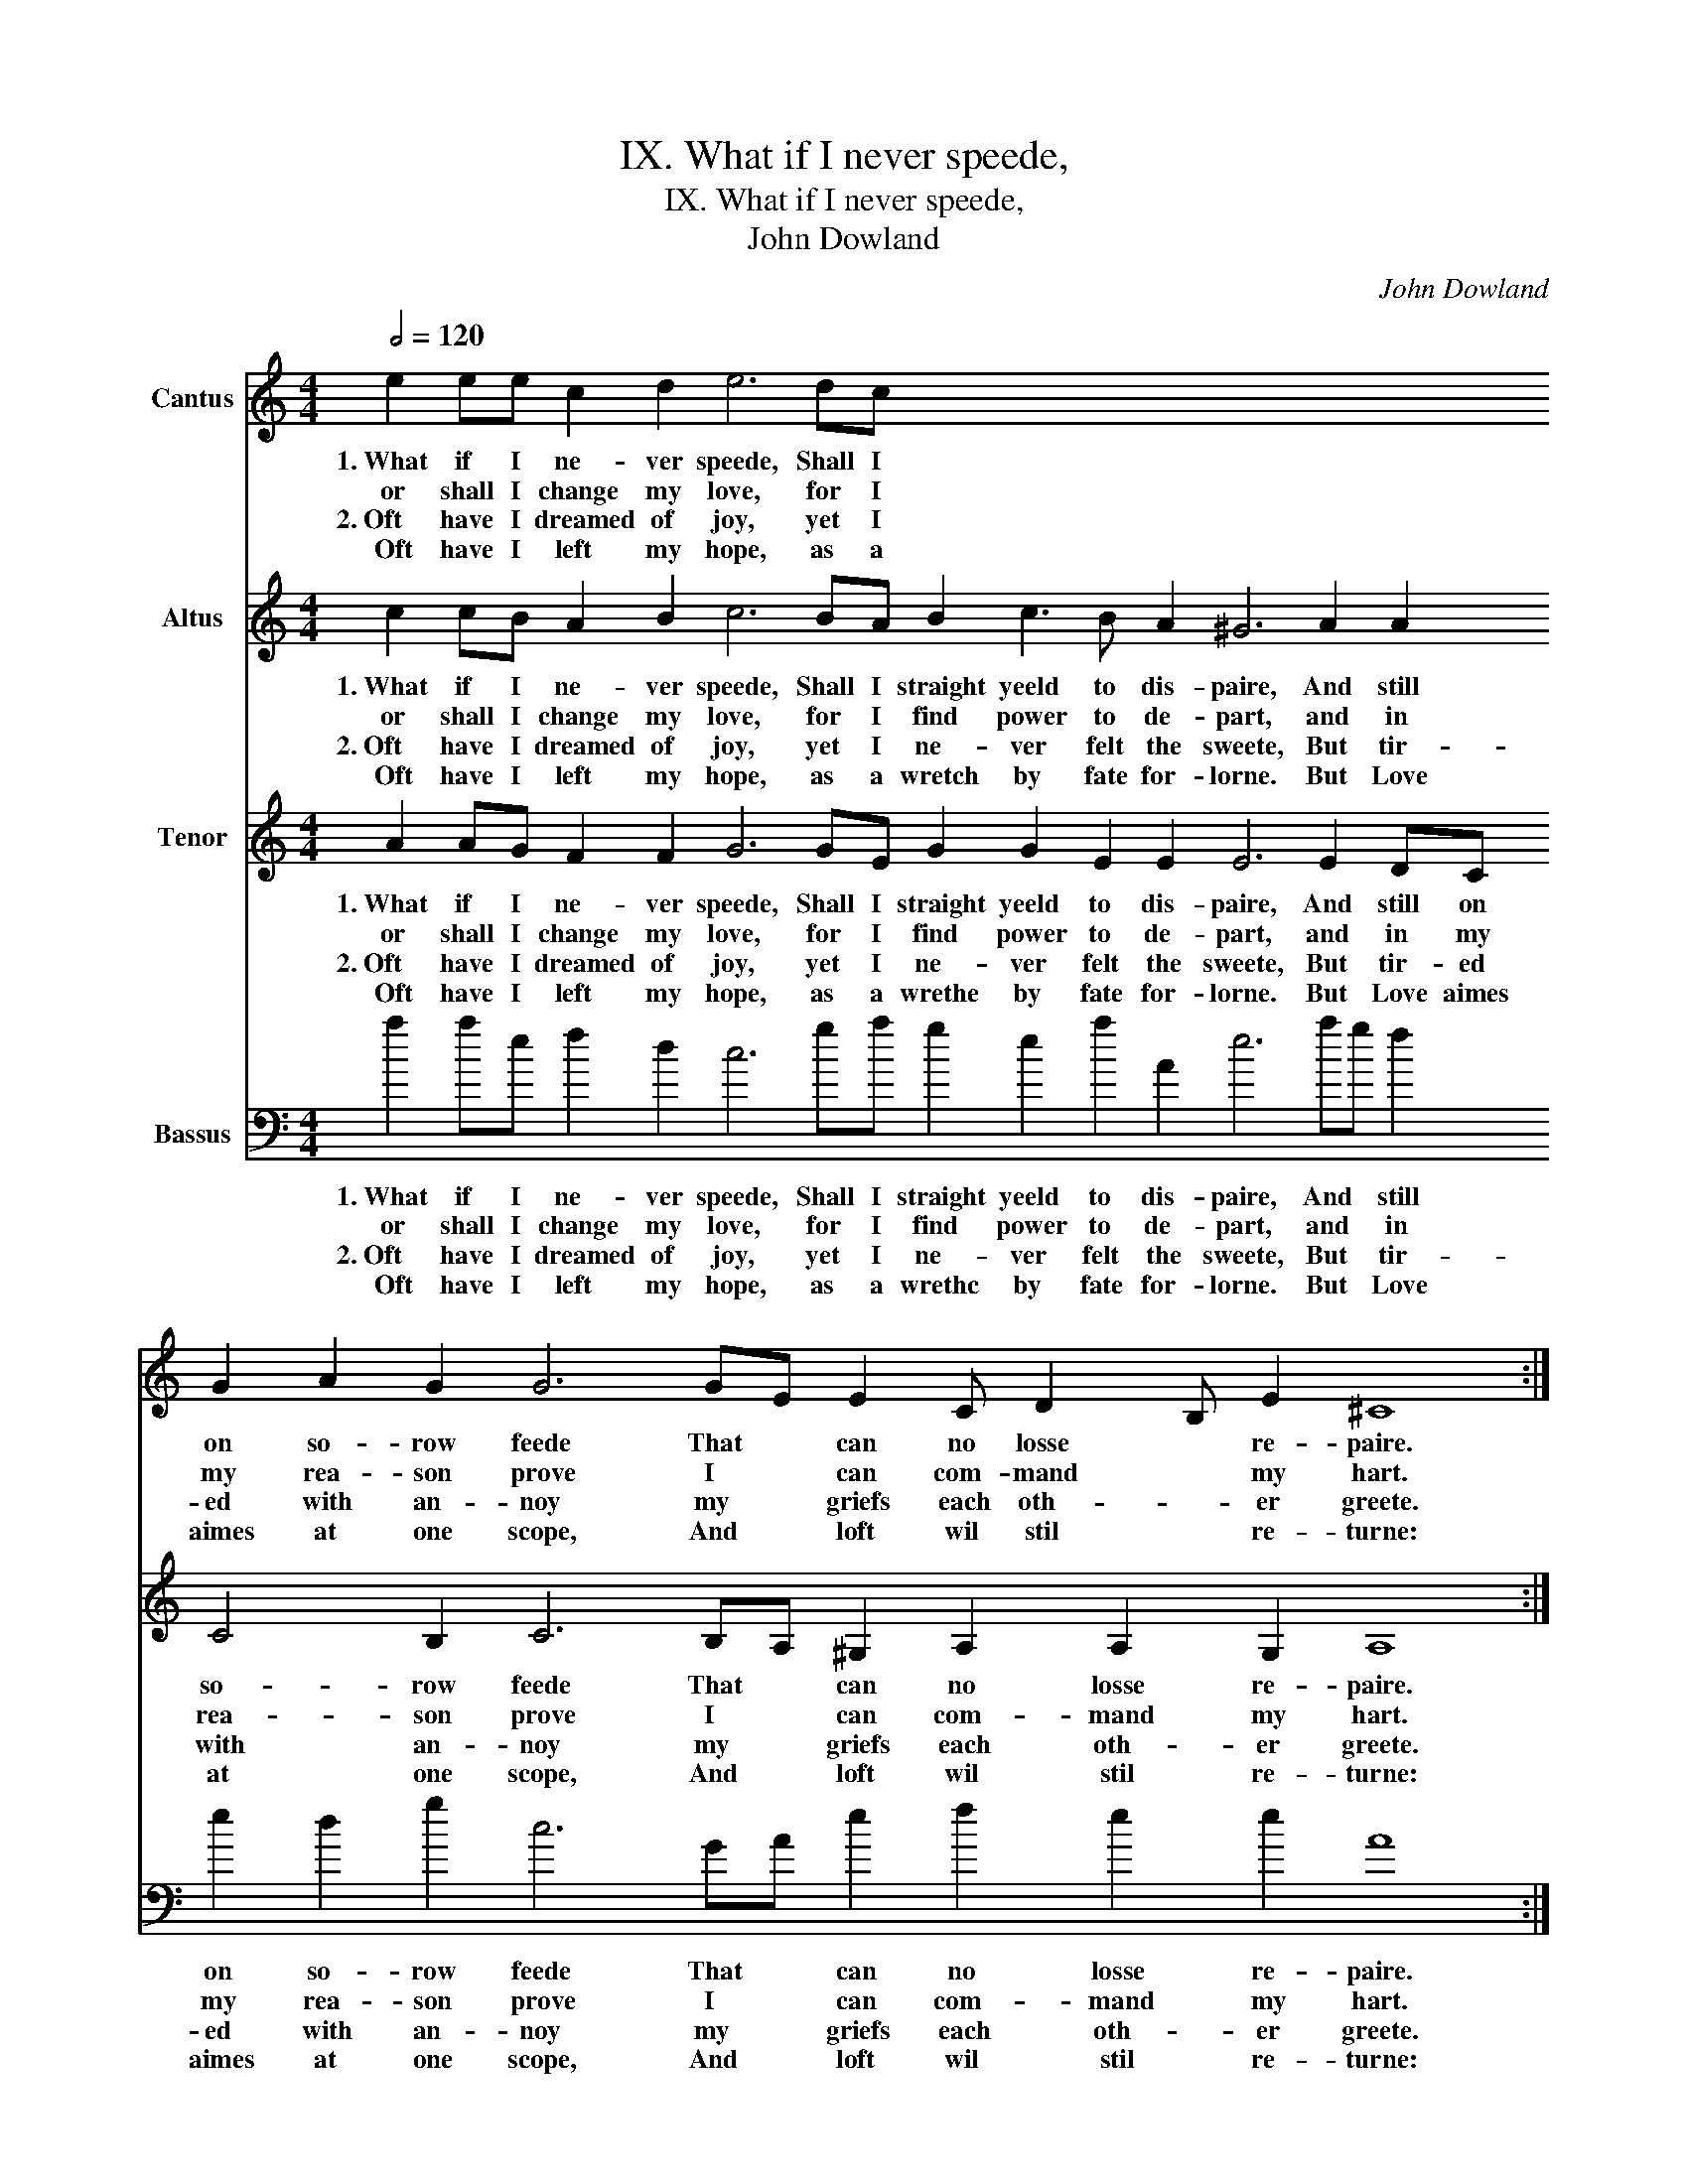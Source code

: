 X:1
T:IX. What if I never speede,
T:IX. What if I never speede,
T:John Dowland
C:John Dowland
%%score 1 2 3 4
L:1/8
Q:1/2=120
M:4/4
K:C
V:1 treble nm="Cantus"
V:2 treble nm="Altus"
V:3 treble nm="Tenor"
V:4 bass transpose=-24 nm="Bassus"
V:1
 e2 ee c2 d2 e6 dc x48 :: d2 e3 d c2 B6 c2 x96 :| d2 e2 f2 d2 e6 dc B2 A2 B2 B2 A8 :: %3
w: 1.~What if I ne- ver speede, Shall I|straight yeeld to dis- paire, And|still on so- row feede That * can no losse re- paire.|
w: or shall I change my love, for I|find power to de- part, and|in my rea- son prove I * can com- mand my hart.|
w: 2.~Oft have I dreamed of joy, yet I|ne- ver felt the sweete, But|tir- ed with an- noy my * griefs each oth- er greete.|
w: Oft have I left my hope, as a|wrethc by fate for- lorne. But|Love aimes at one scope, And * loft wil stil re- turne:|
 B2 ^G2 A2 c2 BAGF E2 e3 d d4 ^c2 | d4 z2 d2 e3 d c2 c2 | d3 c B2 B2 c2 z2 A2 z2 | %6
w: 1.~But if she will pit- tie my de- sire, And my love re-|quite, then e- ver shall shee|live my deare de- light. Come,|
w: 2.~He that once loves with a true de- sire ne- ver can de-|part, for Cu- pid is the|king of e- very hart. *|
w: |||
w: |||
 B2 z2 G2 z2 ABcd e2 dc | B2 B2 z2 c2 z2 A2 z2 | B2 z2 G2 ABcd e2 dc B4 A8 :| %9
w: come, come, while I have a heart to de-|sire thee. Come, come,|come, for ei- ther I will love or ad- mire thee.|
w: |||
w: |||
w: |||
V:2
 c2 cB A2 B2 c6 BA B2 c3 B A2 ^G6 A2 A2 G2 A2 G2 G6 GE E2 C D2 B, E2 ^C8 :: %1
w: 1.~What if I ne- ver speede, Shall I straight yeeld to dis- paire, And still on so- row feede That * can no losse * re- paire.|
w: or shall I change my love, for I find power to de- part, and in my rea- son prove I * can com- mand * my hart.|
w: 2.~Oft have I dreamed of joy, yet I ne- ver felt the sweete, But tir- ed with an- noy my * griefs each oth- * er greete.|
w: Oft have I left my hope, as a wretch by fate for- lorne. But Love aimes at one scope, And * loft wil stil * re- turne:|
 ^GGEE E2 A2 GcBAG^F E2 A2 A2 A3 G F2 F2 GG G2 z2 E2 FF F2 z2 F2 G4 z2 A2 z2 F2 z2 G2 z2 EDCB, A,4 A3 A G2 A2 z2 F2 z2 G2 z2 E2 z2 EDCB, A,2 A3 A G2 A8 :| %2
w: 1.~But if she will pit- tie, pit- tie, pit- tie my de- sire, And my love re- quite, then e- ver shall shee live my deare de- light. Come, come, come, while I have a heart to de- sire thee. Come, come, for ei- ther I will love or ad- mire thee.|
w: 2.~He that once loves with a true. a true, a true de- sire ne- ver can de- part, for Cu- pid is the king of e- very hart. * * * * * * * * * * * * * * * * * * * * * * * *|
w: |
w: |
 x32 :: x24 | x16 | x16 | x16 | x14 | x26 :| %9
w: |||||||
w: |||||||
w: |||||||
w: |||||||
V:3
 A2 AG F2 F2 G6 GE G2 G2 E2 E2 E6 E2 DC C4 B,2 C6 B,A, ^G,2 A,2 A,2 G,2 A,8 :: %1
w: 1.~What if I ne- ver speede, Shall I straight yeeld to dis- paire, And still on so- row feede That * can no losse re- paire.|
w: or shall I change my love, for I find power to de- part, and in my rea- son prove I * can com- mand my hart.|
w: 2.~Oft have I dreamed of joy, yet I ne- ver felt the sweete, But tir- ed with an- noy my * griefs each oth- er greete.|
w: Oft have I left my hope, as a wrethe by fate for- lorne. But Love aimes at one scope, And * loft wil stil re- turne:|
 EEB,B, C2 E2 E3 A, B,2 BB D2 ^F2 E3 E D2 D2 B,B, B,2 z2 G,2 A,A, A,2 z2 A,2 E4 z2 E2 z2 D2 z2 D2 z2 C3 DED C2 B,A, E3 D ^C2 z2 D2"^(1)" z2 D2 z2 C2 z2 CDED C2 B,A, E4 C8 :| %2
w: 1.~But if she will pit- tie my de- sire, And my love, my love, re- quite, then e- ver shall shee live my deare de- light. Come, come, come, while I have a heart to de- sire * thee. Come, come, for ei- ther I will love or ad- mire thee.|
w: 2.~He that once loves with a true de- sire ne- ver can, ver can, de- part, for Cu- pid is the king of e- very hart. * * * * * * * * * * * * * * * * * * * * * * * * *|
w: |
w: |
 x32 :: x24 | x16 | x16 | x16 | x14 | x26 :| %9
w: |||||||
w: |||||||
w: |||||||
w: |||||||
V:4
 a2 ae f2 d2 c6 ga g2 e2 a2 A2 e6 ag f2 e2 d2 g2 c6 GA e2 f2 e2 e2 A8 :: %1
w: 1.~What if I ne- ver speede, Shall I straight yeeld to dis- paire, And * still on so- row feede That * can no losse re- paire.|
w: or shall I change my love, for I find power to de- part, and * in my rea- son prove I * can com- mand my hart.|
w: 2.~Oft have I dreamed of joy, yet I ne- ver felt the sweete, But * tir- ed with an- noy my * griefs each oth- er greete.|
w: Oft have I left my hope, as a wrethc by fate for- lorne. But * Love aimes at one scope, And * loft wil stil re- turne:|
 eeee ccAA e6 ee ^f3 g a2 A2 z2 d2 gg g2 z2 c2 ff f2 z2 d2 e4 z2 A2 z2 d2 z2 G2 z2 cc A3 B c2 dd e4 A2 z2 d2 z2 G2 z2 c2 z2 AAAB c2 dd e4 A8 :| %2
w: 1.~But if she will pit- tie my de- sire, And my love * re- quite, then e- ver shall shee live my deare de- light. Come, come, come, while I have a heart to de- sire thee. Come, come, for ei- ther I will love or ad- mire thee.|
w: 2.~He that once loves with a true de- sire ne- ver can * de- part, for Cu- pid is the king of e- very hart. * * * * * * * * * * * * * * * * * * * * * * * *|
w: |
w: |
 x32 :: x24 | x16 | x16 | x16 | x14 | x26 :| %9
w: |||||||
w: |||||||
w: |||||||
w: |||||||


